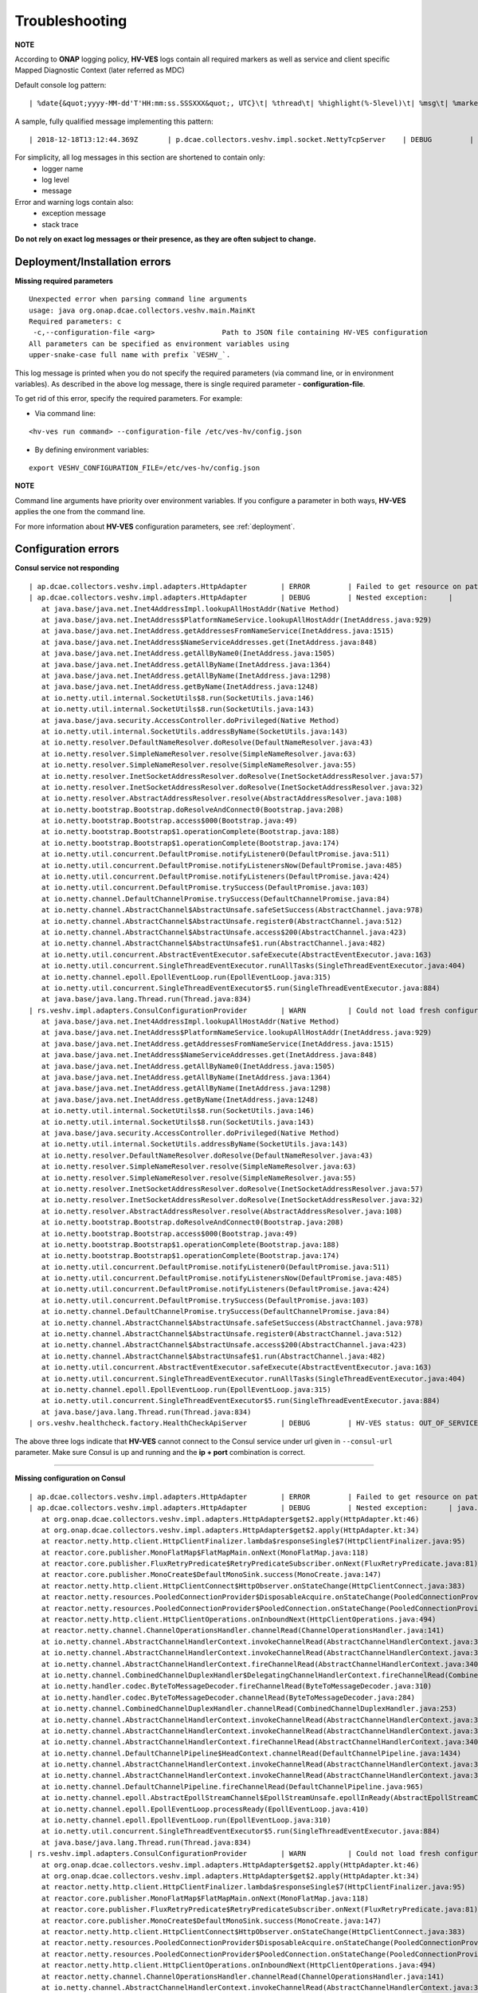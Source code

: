 .. This work is licensed under a Creative Commons Attribution 4.0 International License.
.. http://creativecommons.org/licenses/by/4.0

.. _troubleshooting:

Troubleshooting
===============

**NOTE**

According to **ONAP** logging policy, **HV-VES** logs contain all required markers as well as service and client specific Mapped Diagnostic Context (later referred as MDC)

Default console log pattern:

::

        | %date{&quot;yyyy-MM-dd'T'HH:mm:ss.SSSXXX&quot;, UTC}\t| %thread\t| %highlight(%-5level)\t| %msg\t| %marker\t| %rootException\t| %mdc\t| %thread

A sample, fully qualified message implementing this pattern:

::

        | 2018-12-18T13:12:44.369Z	 | p.dcae.collectors.veshv.impl.socket.NettyTcpServer	 | DEBUG	 | Client connection request received	 | ENTRY	 | 	 | RequestID=d7762b18-854c-4b8c-84aa-95762c6f8e62, InstanceID=9b9799ca-33a5-4f61-ba33-5c7bf7e72d07, InvocationID=b13d34ba-e1cd-4816-acda-706415308107, PartnerName=C=PL, ST=DL, L=Wroclaw, O=Nokia, OU=MANO, CN=dcaegen2-hvves-client, StatusCode=INPROGRESS, ClientIPAddress=192.168.0.9, ServerFQDN=a4ca8f96c7e5	 | reactor-tcp-nio-2


For simplicity, all log messages in this section are shortened to contain only:
    * logger name
    * log level
    * message

Error and warning logs contain also:
    * exception message
    * stack trace

**Do not rely on exact log messages or their presence, as they are often subject to change.**

Deployment/Installation errors
------------------------------

**Missing required parameters**

::

    Unexpected error when parsing command line arguments
    usage: java org.onap.dcae.collectors.veshv.main.MainKt
    Required parameters: c
     -c,--configuration-file <arg>                Path to JSON file containing HV-VES configuration
    All parameters can be specified as environment variables using
    upper-snake-case full name with prefix `VESHV_`.


This log message is printed when you do not specify the required parameters (via command line, or in environment variables).
As described in the above log message, there is single required parameter - **configuration-file**.

To get rid of this error, specify the required parameters. For example:

- Via command line:

::

    <hv-ves run command> --configuration-file /etc/ves-hv/config.json

- By defining environment variables:

::

    export VESHV_CONFIGURATION_FILE=/etc/ves-hv/config.json

**NOTE**

Command line arguments have priority over environment variables. If you configure a parameter in both ways, **HV-VES** applies the one from the command line.

For more information about **HV-VES** configuration parameters, see :ref:`deployment`.

Configuration errors
--------------------

**Consul service not responding**

::

     | ap.dcae.collectors.veshv.impl.adapters.HttpAdapter	 | ERROR	 | Failed to get resource on path: http://invalid-host:8500/v1/kv/veshv-config?raw=true (consul-server1: Temporary failure in name resolution)
     | ap.dcae.collectors.veshv.impl.adapters.HttpAdapter	 | DEBUG	 | Nested exception:	 | 	 | java.net.UnknownHostException: consul-server1: Temporary failure in name resolution
        at java.base/java.net.Inet4AddressImpl.lookupAllHostAddr(Native Method)
        at java.base/java.net.InetAddress$PlatformNameService.lookupAllHostAddr(InetAddress.java:929)
        at java.base/java.net.InetAddress.getAddressesFromNameService(InetAddress.java:1515)
        at java.base/java.net.InetAddress$NameServiceAddresses.get(InetAddress.java:848)
        at java.base/java.net.InetAddress.getAllByName0(InetAddress.java:1505)
        at java.base/java.net.InetAddress.getAllByName(InetAddress.java:1364)
        at java.base/java.net.InetAddress.getAllByName(InetAddress.java:1298)
        at java.base/java.net.InetAddress.getByName(InetAddress.java:1248)
        at io.netty.util.internal.SocketUtils$8.run(SocketUtils.java:146)
        at io.netty.util.internal.SocketUtils$8.run(SocketUtils.java:143)
        at java.base/java.security.AccessController.doPrivileged(Native Method)
        at io.netty.util.internal.SocketUtils.addressByName(SocketUtils.java:143)
        at io.netty.resolver.DefaultNameResolver.doResolve(DefaultNameResolver.java:43)
        at io.netty.resolver.SimpleNameResolver.resolve(SimpleNameResolver.java:63)
        at io.netty.resolver.SimpleNameResolver.resolve(SimpleNameResolver.java:55)
        at io.netty.resolver.InetSocketAddressResolver.doResolve(InetSocketAddressResolver.java:57)
        at io.netty.resolver.InetSocketAddressResolver.doResolve(InetSocketAddressResolver.java:32)
        at io.netty.resolver.AbstractAddressResolver.resolve(AbstractAddressResolver.java:108)
        at io.netty.bootstrap.Bootstrap.doResolveAndConnect0(Bootstrap.java:208)
        at io.netty.bootstrap.Bootstrap.access$000(Bootstrap.java:49)
        at io.netty.bootstrap.Bootstrap$1.operationComplete(Bootstrap.java:188)
        at io.netty.bootstrap.Bootstrap$1.operationComplete(Bootstrap.java:174)
        at io.netty.util.concurrent.DefaultPromise.notifyListener0(DefaultPromise.java:511)
        at io.netty.util.concurrent.DefaultPromise.notifyListenersNow(DefaultPromise.java:485)
        at io.netty.util.concurrent.DefaultPromise.notifyListeners(DefaultPromise.java:424)
        at io.netty.util.concurrent.DefaultPromise.trySuccess(DefaultPromise.java:103)
        at io.netty.channel.DefaultChannelPromise.trySuccess(DefaultChannelPromise.java:84)
        at io.netty.channel.AbstractChannel$AbstractUnsafe.safeSetSuccess(AbstractChannel.java:978)
        at io.netty.channel.AbstractChannel$AbstractUnsafe.register0(AbstractChannel.java:512)
        at io.netty.channel.AbstractChannel$AbstractUnsafe.access$200(AbstractChannel.java:423)
        at io.netty.channel.AbstractChannel$AbstractUnsafe$1.run(AbstractChannel.java:482)
        at io.netty.util.concurrent.AbstractEventExecutor.safeExecute(AbstractEventExecutor.java:163)
        at io.netty.util.concurrent.SingleThreadEventExecutor.runAllTasks(SingleThreadEventExecutor.java:404)
        at io.netty.channel.epoll.EpollEventLoop.run(EpollEventLoop.java:315)
        at io.netty.util.concurrent.SingleThreadEventExecutor$5.run(SingleThreadEventExecutor.java:884)
        at java.base/java.lang.Thread.run(Thread.java:834)
     | rs.veshv.impl.adapters.ConsulConfigurationProvider	 | WARN 	 | Could not load fresh configuration	 | java.net.UnknownHostException: consul-server1: Temporary failure in name resolution
        at java.base/java.net.Inet4AddressImpl.lookupAllHostAddr(Native Method)
        at java.base/java.net.InetAddress$PlatformNameService.lookupAllHostAddr(InetAddress.java:929)
        at java.base/java.net.InetAddress.getAddressesFromNameService(InetAddress.java:1515)
        at java.base/java.net.InetAddress$NameServiceAddresses.get(InetAddress.java:848)
        at java.base/java.net.InetAddress.getAllByName0(InetAddress.java:1505)
        at java.base/java.net.InetAddress.getAllByName(InetAddress.java:1364)
        at java.base/java.net.InetAddress.getAllByName(InetAddress.java:1298)
        at java.base/java.net.InetAddress.getByName(InetAddress.java:1248)
        at io.netty.util.internal.SocketUtils$8.run(SocketUtils.java:146)
        at io.netty.util.internal.SocketUtils$8.run(SocketUtils.java:143)
        at java.base/java.security.AccessController.doPrivileged(Native Method)
        at io.netty.util.internal.SocketUtils.addressByName(SocketUtils.java:143)
        at io.netty.resolver.DefaultNameResolver.doResolve(DefaultNameResolver.java:43)
        at io.netty.resolver.SimpleNameResolver.resolve(SimpleNameResolver.java:63)
        at io.netty.resolver.SimpleNameResolver.resolve(SimpleNameResolver.java:55)
        at io.netty.resolver.InetSocketAddressResolver.doResolve(InetSocketAddressResolver.java:57)
        at io.netty.resolver.InetSocketAddressResolver.doResolve(InetSocketAddressResolver.java:32)
        at io.netty.resolver.AbstractAddressResolver.resolve(AbstractAddressResolver.java:108)
        at io.netty.bootstrap.Bootstrap.doResolveAndConnect0(Bootstrap.java:208)
        at io.netty.bootstrap.Bootstrap.access$000(Bootstrap.java:49)
        at io.netty.bootstrap.Bootstrap$1.operationComplete(Bootstrap.java:188)
        at io.netty.bootstrap.Bootstrap$1.operationComplete(Bootstrap.java:174)
        at io.netty.util.concurrent.DefaultPromise.notifyListener0(DefaultPromise.java:511)
        at io.netty.util.concurrent.DefaultPromise.notifyListenersNow(DefaultPromise.java:485)
        at io.netty.util.concurrent.DefaultPromise.notifyListeners(DefaultPromise.java:424)
        at io.netty.util.concurrent.DefaultPromise.trySuccess(DefaultPromise.java:103)
        at io.netty.channel.DefaultChannelPromise.trySuccess(DefaultChannelPromise.java:84)
        at io.netty.channel.AbstractChannel$AbstractUnsafe.safeSetSuccess(AbstractChannel.java:978)
        at io.netty.channel.AbstractChannel$AbstractUnsafe.register0(AbstractChannel.java:512)
        at io.netty.channel.AbstractChannel$AbstractUnsafe.access$200(AbstractChannel.java:423)
        at io.netty.channel.AbstractChannel$AbstractUnsafe$1.run(AbstractChannel.java:482)
        at io.netty.util.concurrent.AbstractEventExecutor.safeExecute(AbstractEventExecutor.java:163)
        at io.netty.util.concurrent.SingleThreadEventExecutor.runAllTasks(SingleThreadEventExecutor.java:404)
        at io.netty.channel.epoll.EpollEventLoop.run(EpollEventLoop.java:315)
        at io.netty.util.concurrent.SingleThreadEventExecutor$5.run(SingleThreadEventExecutor.java:884)
        at java.base/java.lang.Thread.run(Thread.java:834)
     | ors.veshv.healthcheck.factory.HealthCheckApiServer	 | DEBUG	 | HV-VES status: OUT_OF_SERVICE, Consul configuration not available. Retrying.



The above three logs indicate that **HV-VES** cannot connect to the Consul service under url given in ``--consul-url`` parameter.
Make sure Consul is up and running and the **ip + port** combination is correct.

====

**Missing configuration on Consul**

::

     | ap.dcae.collectors.veshv.impl.adapters.HttpAdapter	 | ERROR	 | Failed to get resource on path: http://consul-server:8500/v1/kv/invalid-resource?raw=true (http://consul-server:8500/v1/kv/invalid-resource?raw=true 404 Not Found)
     | ap.dcae.collectors.veshv.impl.adapters.HttpAdapter	 | DEBUG	 | Nested exception:	 | java.lang.IllegalStateException: http://consul-server:8500/v1/kv/invalid-resource?raw=true 404 Not Found
        at org.onap.dcae.collectors.veshv.impl.adapters.HttpAdapter$get$2.apply(HttpAdapter.kt:46)
        at org.onap.dcae.collectors.veshv.impl.adapters.HttpAdapter$get$2.apply(HttpAdapter.kt:34)
        at reactor.netty.http.client.HttpClientFinalizer.lambda$responseSingle$7(HttpClientFinalizer.java:95)
        at reactor.core.publisher.MonoFlatMap$FlatMapMain.onNext(MonoFlatMap.java:118)
        at reactor.core.publisher.FluxRetryPredicate$RetryPredicateSubscriber.onNext(FluxRetryPredicate.java:81)
        at reactor.core.publisher.MonoCreate$DefaultMonoSink.success(MonoCreate.java:147)
        at reactor.netty.http.client.HttpClientConnect$HttpObserver.onStateChange(HttpClientConnect.java:383)
        at reactor.netty.resources.PooledConnectionProvider$DisposableAcquire.onStateChange(PooledConnectionProvider.java:501)
        at reactor.netty.resources.PooledConnectionProvider$PooledConnection.onStateChange(PooledConnectionProvider.java:443)
        at reactor.netty.http.client.HttpClientOperations.onInboundNext(HttpClientOperations.java:494)
        at reactor.netty.channel.ChannelOperationsHandler.channelRead(ChannelOperationsHandler.java:141)
        at io.netty.channel.AbstractChannelHandlerContext.invokeChannelRead(AbstractChannelHandlerContext.java:362)
        at io.netty.channel.AbstractChannelHandlerContext.invokeChannelRead(AbstractChannelHandlerContext.java:348)
        at io.netty.channel.AbstractChannelHandlerContext.fireChannelRead(AbstractChannelHandlerContext.java:340)
        at io.netty.channel.CombinedChannelDuplexHandler$DelegatingChannelHandlerContext.fireChannelRead(CombinedChannelDuplexHandler.java:438)
        at io.netty.handler.codec.ByteToMessageDecoder.fireChannelRead(ByteToMessageDecoder.java:310)
        at io.netty.handler.codec.ByteToMessageDecoder.channelRead(ByteToMessageDecoder.java:284)
        at io.netty.channel.CombinedChannelDuplexHandler.channelRead(CombinedChannelDuplexHandler.java:253)
        at io.netty.channel.AbstractChannelHandlerContext.invokeChannelRead(AbstractChannelHandlerContext.java:362)
        at io.netty.channel.AbstractChannelHandlerContext.invokeChannelRead(AbstractChannelHandlerContext.java:348)
        at io.netty.channel.AbstractChannelHandlerContext.fireChannelRead(AbstractChannelHandlerContext.java:340)
        at io.netty.channel.DefaultChannelPipeline$HeadContext.channelRead(DefaultChannelPipeline.java:1434)
        at io.netty.channel.AbstractChannelHandlerContext.invokeChannelRead(AbstractChannelHandlerContext.java:362)
        at io.netty.channel.AbstractChannelHandlerContext.invokeChannelRead(AbstractChannelHandlerContext.java:348)
        at io.netty.channel.DefaultChannelPipeline.fireChannelRead(DefaultChannelPipeline.java:965)
        at io.netty.channel.epoll.AbstractEpollStreamChannel$EpollStreamUnsafe.epollInReady(AbstractEpollStreamChannel.java:808)
        at io.netty.channel.epoll.EpollEventLoop.processReady(EpollEventLoop.java:410)
        at io.netty.channel.epoll.EpollEventLoop.run(EpollEventLoop.java:310)
        at io.netty.util.concurrent.SingleThreadEventExecutor$5.run(SingleThreadEventExecutor.java:884)
        at java.base/java.lang.Thread.run(Thread.java:834)
     | rs.veshv.impl.adapters.ConsulConfigurationProvider	 | WARN 	 | Could not load fresh configuration	 | java.lang.IllegalStateException: http://consul-server:8500/v1/kv/invalid-resource?raw=true 404 Not Found
        at org.onap.dcae.collectors.veshv.impl.adapters.HttpAdapter$get$2.apply(HttpAdapter.kt:46)
        at org.onap.dcae.collectors.veshv.impl.adapters.HttpAdapter$get$2.apply(HttpAdapter.kt:34)
        at reactor.netty.http.client.HttpClientFinalizer.lambda$responseSingle$7(HttpClientFinalizer.java:95)
        at reactor.core.publisher.MonoFlatMap$FlatMapMain.onNext(MonoFlatMap.java:118)
        at reactor.core.publisher.FluxRetryPredicate$RetryPredicateSubscriber.onNext(FluxRetryPredicate.java:81)
        at reactor.core.publisher.MonoCreate$DefaultMonoSink.success(MonoCreate.java:147)
        at reactor.netty.http.client.HttpClientConnect$HttpObserver.onStateChange(HttpClientConnect.java:383)
        at reactor.netty.resources.PooledConnectionProvider$DisposableAcquire.onStateChange(PooledConnectionProvider.java:501)
        at reactor.netty.resources.PooledConnectionProvider$PooledConnection.onStateChange(PooledConnectionProvider.java:443)
        at reactor.netty.http.client.HttpClientOperations.onInboundNext(HttpClientOperations.java:494)
        at reactor.netty.channel.ChannelOperationsHandler.channelRead(ChannelOperationsHandler.java:141)
        at io.netty.channel.AbstractChannelHandlerContext.invokeChannelRead(AbstractChannelHandlerContext.java:362)
        at io.netty.channel.AbstractChannelHandlerContext.invokeChannelRead(AbstractChannelHandlerContext.java:348)
        at io.netty.channel.AbstractChannelHandlerContext.fireChannelRead(AbstractChannelHandlerContext.java:340)
        at io.netty.channel.CombinedChannelDuplexHandler$DelegatingChannelHandlerContext.fireChannelRead(CombinedChannelDuplexHandler.java:438)
        at io.netty.handler.codec.ByteToMessageDecoder.fireChannelRead(ByteToMessageDecoder.java:310)
        at io.netty.handler.codec.ByteToMessageDecoder.channelRead(ByteToMessageDecoder.java:284)
        at io.netty.channel.CombinedChannelDuplexHandler.channelRead(CombinedChannelDuplexHandler.java:253)
        at io.netty.channel.AbstractChannelHandlerContext.invokeChannelRead(AbstractChannelHandlerContext.java:362)
        at io.netty.channel.AbstractChannelHandlerContext.invokeChannelRead(AbstractChannelHandlerContext.java:348)
        at io.netty.channel.AbstractChannelHandlerContext.fireChannelRead(AbstractChannelHandlerContext.java:340)
        at io.netty.channel.DefaultChannelPipeline$HeadContext.channelRead(DefaultChannelPipeline.java:1434)
        at io.netty.channel.AbstractChannelHandlerContext.invokeChannelRead(AbstractChannelHandlerContext.java:362)
        at io.netty.channel.AbstractChannelHandlerContext.invokeChannelRead(AbstractChannelHandlerContext.java:348)
        at io.netty.channel.DefaultChannelPipeline.fireChannelRead(DefaultChannelPipeline.java:965)
        at io.netty.channel.epoll.AbstractEpollStreamChannel$EpollStreamUnsafe.epollInReady(AbstractEpollStreamChannel.java:808)
        at io.netty.channel.epoll.EpollEventLoop.processReady(EpollEventLoop.java:410)
        at io.netty.channel.epoll.EpollEventLoop.run(EpollEventLoop.java:310)
        at io.netty.util.concurrent.SingleThreadEventExecutor$5.run(SingleThreadEventExecutor.java:884)
        at java.base/java.lang.Thread.run(Thread.java:834)
     | ors.veshv.healthcheck.factory.HealthCheckApiServer	 | DEBUG	 | HV-VES status: OUT_OF_SERVICE, Consul configuration not available. Retrying.


**HV-VES** logs this information when connected to Consul, but cannot find any JSON configuration under given key which in this case is **invalid-resource**.
For more information, see :ref:`run_time_configuration`

====

**Invalid configuration format**

::

     | rs.veshv.impl.adapters.ConsulConfigurationProvider	 | INFO 	 | Obtained new configuration from consul:
        { "invalidKey": "value" }
     | 2018-12-20T15:38:14.543Z	 | rs.veshv.impl.adapters.ConsulConfigurationProvider	 | WARN 	 | Could not load fresh configuration	| org.onap.dcae.collectors.veshv.impl.adapters.ParsingException: Failed to parse consul configuration
        at org.onap.dcae.collectors.veshv.impl.adapters.ConsulConfigurationProvider.createCollectorConfiguration(ConsulConfigurationProvider.kt:125)
        at org.onap.dcae.collectors.veshv.impl.adapters.ConsulConfigurationProvider.access$createCollectorConfiguration(ConsulConfigurationProvider.kt:48)
        at org.onap.dcae.collectors.veshv.impl.adapters.ConsulConfigurationProvider$invoke$4.invoke(ConsulConfigurationProvider.kt:80)
        at org.onap.dcae.collectors.veshv.impl.adapters.ConsulConfigurationProvider$invoke$4.invoke(ConsulConfigurationProvider.kt:48)
        at org.onap.dcae.collectors.veshv.impl.adapters.ConsulConfigurationProvider$sam$java_util_function_Function$0.apply(ConsulConfigurationProvider.kt)
        at reactor.core.publisher.FluxMap$MapSubscriber.onNext(FluxMap.java:100)
        at reactor.core.publisher.FluxMap$MapSubscriber.onNext(FluxMap.java:114)
        at reactor.core.publisher.FluxFlatMap$FlatMapMain.tryEmitScalar(FluxFlatMap.java:449)
        at reactor.core.publisher.FluxFlatMap$FlatMapMain.onNext(FluxFlatMap.java:384)
        at reactor.core.publisher.FluxConcatMap$ConcatMapImmediate.innerNext(FluxConcatMap.java:275)
        at reactor.core.publisher.FluxConcatMap$ConcatMapInner.onNext(FluxConcatMap.java:849)
        at reactor.core.publisher.FluxMapFuseable$MapFuseableSubscriber.onNext(FluxMapFuseable.java:121)
        at reactor.core.publisher.FluxPeekFuseable$PeekFuseableSubscriber.onNext(FluxPeekFuseable.java:204)
        at reactor.core.publisher.Operators$MonoSubscriber.complete(Operators.java:1476)
        at reactor.core.publisher.MonoFlatMap$FlatMapInner.onNext(MonoFlatMap.java:241)
        at reactor.core.publisher.FluxDoFinally$DoFinallySubscriber.onNext(FluxDoFinally.java:123)
        at reactor.core.publisher.FluxHandle$HandleSubscriber.onNext(FluxHandle.java:113)
        at reactor.core.publisher.FluxMapFuseable$MapFuseableConditionalSubscriber.onNext(FluxMapFuseable.java:287)
        at reactor.core.publisher.FluxUsing$UsingFuseableSubscriber.onNext(FluxUsing.java:350)
        at reactor.core.publisher.FluxFilterFuseable$FilterFuseableSubscriber.onNext(FluxFilterFuseable.java:113)
        at reactor.core.publisher.FluxPeekFuseable$PeekFuseableConditionalSubscriber.onNext(FluxPeekFuseable.java:486)
        at reactor.core.publisher.Operators$MonoSubscriber.complete(Operators.java:1476)
        at reactor.core.publisher.MonoReduceSeed$ReduceSeedSubscriber.onComplete(MonoReduceSeed.java:156)
        at reactor.core.publisher.FluxMap$MapSubscriber.onComplete(FluxMap.java:136)
        at reactor.netty.channel.FluxReceive.terminateReceiver(FluxReceive.java:378)
        at reactor.netty.channel.FluxReceive.drainReceiver(FluxReceive.java:202)
        at reactor.netty.channel.FluxReceive.onInboundComplete(FluxReceive.java:343)
        at reactor.netty.channel.ChannelOperations.onInboundComplete(ChannelOperations.java:325)
        at reactor.netty.channel.ChannelOperations.terminate(ChannelOperations.java:372)
        at reactor.netty.http.client.HttpClientOperations.onInboundNext(HttpClientOperations.java:522)
        at reactor.netty.channel.ChannelOperationsHandler.channelRead(ChannelOperationsHandler.java:141)
        at io.netty.channel.AbstractChannelHandlerContext.invokeChannelRead(AbstractChannelHandlerContext.java:362)
        at io.netty.channel.AbstractChannelHandlerContext.invokeChannelRead(AbstractChannelHandlerContext.java:348)
        at io.netty.channel.AbstractChannelHandlerContext.fireChannelRead(AbstractChannelHandlerContext.java:340)
        at io.netty.channel.CombinedChannelDuplexHandler$DelegatingChannelHandlerContext.fireChannelRead(CombinedChannelDuplexHandler.java:438)
        at io.netty.handler.codec.ByteToMessageDecoder.fireChannelRead(ByteToMessageDecoder.java:310)
        at io.netty.handler.codec.ByteToMessageDecoder.channelRead(ByteToMessageDecoder.java:284)
        at io.netty.channel.CombinedChannelDuplexHandler.channelRead(CombinedChannelDuplexHandler.java:253)
        at io.netty.channel.AbstractChannelHandlerContext.invokeChannelRead(AbstractChannelHandlerContext.java:362)
        at io.netty.channel.AbstractChannelHandlerContext.invokeChannelRead(AbstractChannelHandlerContext.java:348)
        at io.netty.channel.AbstractChannelHandlerContext.fireChannelRead(AbstractChannelHandlerContext.java:340)
        at io.netty.channel.DefaultChannelPipeline$HeadContext.channelRead(DefaultChannelPipeline.java:1434)
        at io.netty.channel.AbstractChannelHandlerContext.invokeChannelRead(AbstractChannelHandlerContext.java:362)
        at io.netty.channel.AbstractChannelHandlerContext.invokeChannelRead(AbstractChannelHandlerContext.java:348)
        at io.netty.channel.DefaultChannelPipeline.fireChannelRead(DefaultChannelPipeline.java:965)
        at io.netty.channel.epoll.AbstractEpollStreamChannel$EpollStreamUnsafe.epollInReady(AbstractEpollStreamChannel.java:808)
        at io.netty.channel.epoll.EpollEventLoop.processReady(EpollEventLoop.java:410)
        at io.netty.channel.epoll.EpollEventLoop.run(EpollEventLoop.java:310)
        at io.netty.util.concurrent.SingleThreadEventExecutor$5.run(SingleThreadEventExecutor.java:884)
        at java.base/java.lang.Thread.run(Thread.java:834)
     | ors.veshv.healthcheck.factory.HealthCheckApiServer	 | DEBUG	 | HV-VES status: OUT_OF_SERVICE, Consul configuration not available. Retrying.


This log is printed when you upload a configuration in an invalid format (for example, with missing fields). In the first log you can see that configuration on Consul is:

.. code-block:: json

    {
        "invalidKey": "value"
    }

The above is not a valid **HV-VES** configuration, therefore **HV-VES** does not apply it and becomes **unhealthy**.
For more information on **Consul configuration**, see :ref:`run_time_configuration`.


Message handling errors
-----------------------

**Handling messages when invalid Kafka url is specified**

::

     | p.dcae.collectors.veshv.impl.socket.NettyTcpServer	 | DEBUG	 | Client connection request received
     | p.dcae.collectors.veshv.impl.socket.NettyTcpServer	 | INFO 	 | Handling new connection
     |               org.apache.kafka.clients.ClientUtils	 | WARN 	 | Removing server invalid-kafka-host:9092 from bootstrap.servers as DNS resolution failed for invalid-kafka-host
     | org.onap.dcae.collectors.veshv.impl.VesHvCollector	 | WARN 	 | Error while handling message stream: org.apache.kafka.common.KafkaException (Failed to construct kafka producer)
     | org.onap.dcae.collectors.veshv.impl.VesHvCollector	 | DEBUG	 | Detailed stack trace	| org.apache.kafka.common.config.ConfigException: No resolvable bootstrap urls given in bootstrap.servers
        at org.apache.kafka.clients.ClientUtils.parseAndValidateAddresses(ClientUtils.java:66)
        at org.apache.kafka.clients.producer.KafkaProducer.<init>(KafkaProducer.java:406)
        ... 49 common frames omitted
        Wrapped by: org.apache.kafka.common.KafkaException: Failed to construct kafka producer
        at org.apache.kafka.clients.producer.KafkaProducer.<init>(KafkaProducer.java:457)
        at org.apache.kafka.clients.producer.KafkaProducer.<init>(KafkaProducer.java:289)
        at reactor.kafka.sender.internals.ProducerFactory.createProducer(ProducerFactory.java:33)
        at reactor.kafka.sender.internals.DefaultKafkaSender.lambda$new$0(DefaultKafkaSender.java:96)
        at reactor.core.publisher.MonoCallable.subscribe(MonoCallable.java:56)
        at reactor.core.publisher.MonoPeekFuseable.subscribe(MonoPeekFuseable.java:74)
        at reactor.core.publisher.Mono.subscribe(Mono.java:3590)
        at reactor.core.publisher.MonoProcessor.add(MonoProcessor.java:531)
        at reactor.core.publisher.MonoProcessor.subscribe(MonoProcessor.java:444)
        at reactor.core.publisher.MonoFlatMapMany.subscribe(MonoFlatMapMany.java:49)
        at reactor.core.publisher.FluxPeek.subscribe(FluxPeek.java:83)
        at reactor.core.publisher.FluxMap.subscribe(FluxMap.java:62)
        at reactor.core.publisher.FluxPeek.subscribe(FluxPeek.java:83)
        at reactor.core.publisher.FluxDefer.subscribe(FluxDefer.java:54)
        at reactor.core.publisher.FluxPeek.subscribe(FluxPeek.java:83)
        at reactor.core.publisher.FluxOnErrorResume.subscribe(FluxOnErrorResume.java:47)
        at reactor.core.publisher.FluxDoFinally.subscribe(FluxDoFinally.java:73)
        at reactor.core.publisher.MonoIgnoreElements.subscribe(MonoIgnoreElements.java:37)
        at reactor.netty.tcp.TcpServerHandle.onStateChange(TcpServerHandle.java:64)
        at reactor.netty.tcp.TcpServerBind$ChildObserver.onStateChange(TcpServerBind.java:226)
        at reactor.netty.channel.ChannelOperationsHandler.channelActive(ChannelOperationsHandler.java:112)
        at io.netty.channel.AbstractChannelHandlerContext.invokeChannelActive(AbstractChannelHandlerContext.java:213)
        at io.netty.channel.AbstractChannelHandlerContext.invokeChannelActive(AbstractChannelHandlerContext.java:199)
        at io.netty.channel.AbstractChannelHandlerContext.fireChannelActive(AbstractChannelHandlerContext.java:192)
        at reactor.netty.tcp.SslProvider$SslReadHandler.userEventTriggered(SslProvider.java:720)
        at io.netty.channel.AbstractChannelHandlerContext.invokeUserEventTriggered(AbstractChannelHandlerContext.java:329)
        at io.netty.channel.AbstractChannelHandlerContext.invokeUserEventTriggered(AbstractChannelHandlerContext.java:315)
        at io.netty.channel.AbstractChannelHandlerContext.fireUserEventTriggered(AbstractChannelHandlerContext.java:307)
        at io.netty.handler.ssl.SslHandler.setHandshakeSuccess(SslHandler.java:1530)
        at io.netty.handler.ssl.SslHandler.wrapNonAppData(SslHandler.java:937)
        at io.netty.handler.ssl.SslHandler.unwrap(SslHandler.java:1360)
        at io.netty.handler.ssl.SslHandler.decodeJdkCompatible(SslHandler.java:1199)
        at io.netty.handler.ssl.SslHandler.decode(SslHandler.java:1243)
        at io.netty.handler.codec.ByteToMessageDecoder.decodeRemovalReentryProtection(ByteToMessageDecoder.java:489)
        at io.netty.handler.codec.ByteToMessageDecoder.callDecode(ByteToMessageDecoder.java:428)
        at io.netty.handler.codec.ByteToMessageDecoder.channelRead(ByteToMessageDecoder.java:265)
        at io.netty.channel.AbstractChannelHandlerContext.invokeChannelRead(AbstractChannelHandlerContext.java:362)
        at io.netty.channel.AbstractChannelHandlerContext.invokeChannelRead(AbstractChannelHandlerContext.java:348)
        at io.netty.channel.AbstractChannelHandlerContext.fireChannelRead(AbstractChannelHandlerContext.java:340)
        at io.netty.channel.DefaultChannelPipeline$HeadContext.channelRead(DefaultChannelPipeline.java:1434)
        at io.netty.channel.AbstractChannelHandlerContext.invokeChannelRead(AbstractChannelHandlerContext.java:362)
        at io.netty.channel.AbstractChannelHandlerContext.invokeChannelRead(AbstractChannelHandlerContext.java:348)
        at io.netty.channel.DefaultChannelPipeline.fireChannelRead(DefaultChannelPipeline.java:965)
        at io.netty.channel.nio.AbstractNioByteChannel$NioByteUnsafe.read(AbstractNioByteChannel.java:163)
        at io.netty.channel.nio.NioEventLoop.processSelectedKey(NioEventLoop.java:628)
        at io.netty.channel.nio.NioEventLoop.processSelectedKeysPlain(NioEventLoop.java:528)
        at io.netty.channel.nio.NioEventLoop.processSelectedKeys(NioEventLoop.java:482)
        at io.netty.channel.nio.NioEventLoop.run(NioEventLoop.java:442)
        at io.netty.util.concurrent.SingleThreadEventExecutor$5.run(SingleThreadEventExecutor.java:884)
        at java.base/java.lang.Thread.run(Thread.java:834)
     | org.onap.dcae.collectors.veshv.impl.VesHvCollector	 | DEBUG	 | Released buffer memory after handling message stream


**HV-VES** responds with the above when it handles a message and specified DmaaP MR Kafka bootstrap server is invalid.
Restart with different ``--kafka-bootstrap-servers`` command line option value is required.
For more information, see: :ref:`deployment`

====

**Kafka service became unavailable after producer has been created**

**HV-VES** lazily creates Kafka consumer after first successfully handled event.
If Kafka service becomes unreachable after consumer initialization, it is removed from bootstrap.servers list on next connection.

Following information is logged:

::

     | org.apache.kafka.clients.NetworkClient   | WARN 	 | [Producer clientId=producer-1] Connection to node 1001 could not be established. Broker may not be available.
     | org.apache.kafka.clients.NetworkClient   | WARN 	 | [Producer clientId=producer-1] Connection to node 1001 could not be established. Broker may not be available.
     | org.apache.kafka.clients.NetworkClient   | WARN 	 | [Producer clientId=producer-1] Connection to node 1001 could not be established. Broker may not be available.
     | org.apache.kafka.clients.NetworkClient   | WARN 	 | [Producer clientId=producer-1] Connection to node 1001 could not be established. Broker may not be available.
     | org.apache.kafka.clients.NetworkClient   | WARN 	 | [Producer clientId=producer-1] Error connecting to node message-router-kafka:9092 (id: 1001 rack: null)	 | 	 | java.nio.channels.UnresolvedAddressException: null
        at java.base/sun.nio.ch.Net.checkAddress(Net.java:130)
        at java.base/sun.nio.ch.SocketChannelImpl.connect(SocketChannelImpl.java:675)
        at org.apache.kafka.common.network.Selector.doConnect(Selector.java:233)
        ... 9 common frames omitted
        Wrapped by: java.io.IOException: Can't resolve address: message-router-kafka:9092
        at org.apache.kafka.common.network.Selector.doConnect(Selector.java:235)
        at org.apache.kafka.common.network.Selector.connect(Selector.java:214)
        at org.apache.kafka.clients.NetworkClient.initiateConnect(NetworkClient.java:864)
        at org.apache.kafka.clients.NetworkClient.access$700(NetworkClient.java:64)
        at org.apache.kafka.clients.NetworkClient$DefaultMetadataUpdater.maybeUpdate(NetworkClient.java:1035)
        at org.apache.kafka.clients.NetworkClient$DefaultMetadataUpdater.maybeUpdate(NetworkClient.java:920)
        at org.apache.kafka.clients.NetworkClient.poll(NetworkClient.java:508)
        at org.apache.kafka.clients.producer.internals.Sender.run(Sender.java:239)
        at org.apache.kafka.clients.producer.internals.Sender.run(Sender.java:163)
        at java.base/java.lang.Thread.run(Thread.java:834)
         | 	 | kafka-producer-network-thread | producer-1
    | p.dcae.collectors.veshv.impl.socket.NettyTcpServer	 | INFO 	 | Handling new connection
    |               org.apache.kafka.clients.ClientUtils	 | WARN 	 | Removing server message-router-kafka:9092 from bootstrap.servers as DNS resolution failed for message-router-kafka
    | org.onap.dcae.collectors.veshv.impl.VesHvCollector	 | WARN 	 | Error while handling message stream: org.apache.kafka.common.KafkaException (Failed to construct kafka producer)
    | org.onap.dcae.collectors.veshv.impl.VesHvCollector	 | DEBUG	 | Detailed stack trace
        at org.apache.kafka.clients.ClientUtils.parseAndValidateAddresses(ClientUtils.java:66)
        at org.apache.kafka.clients.producer.KafkaProducer.<init>(KafkaProducer.java:406)
        ... 48 common frames omitted
        Wrapped by: org.apache.kafka.common.KafkaException: Failed to construct kafka producer
        at org.apache.kafka.clients.producer.KafkaProducer.<init>(KafkaProducer.java:457)
        at org.apache.kafka.clients.producer.KafkaProducer.<init>(KafkaProducer.java:289)
        at reactor.kafka.sender.internals.ProducerFactory.createProducer(ProducerFactory.java:33)
        at reactor.kafka.sender.internals.DefaultKafkaSender.lambda$new$0(DefaultKafkaSender.java:96)
        at reactor.core.publisher.MonoCallable.subscribe(MonoCallable.java:56)
        at reactor.core.publisher.MonoPeekFuseable.subscribe(MonoPeekFuseable.java:74)
        at reactor.core.publisher.Mono.subscribe(Mono.java:3590)
        at reactor.core.publisher.MonoProcessor.add(MonoProcessor.java:531)
        at reactor.core.publisher.MonoProcessor.subscribe(MonoProcessor.java:444)
        at reactor.core.publisher.MonoFlatMapMany.subscribe(MonoFlatMapMany.java:49)
        at reactor.core.publisher.FluxPeek.subscribe(FluxPeek.java:83)
        at reactor.core.publisher.FluxMap.subscribe(FluxMap.java:62)
        at reactor.core.publisher.FluxPeek.subscribe(FluxPeek.java:83)
        at reactor.core.publisher.FluxDefer.subscribe(FluxDefer.java:54)
        at reactor.core.publisher.FluxPeek.subscribe(FluxPeek.java:83)
        at reactor.core.publisher.FluxOnErrorResume.subscribe(FluxOnErrorResume.java:47)
        at reactor.core.publisher.FluxDoFinally.subscribe(FluxDoFinally.java:73)
        at reactor.core.publisher.MonoIgnoreElements.subscribe(MonoIgnoreElements.java:37)
        at reactor.netty.tcp.TcpServerHandle.onStateChange(TcpServerHandle.java:64)
        at reactor.netty.tcp.TcpServerBind$ChildObserver.onStateChange(TcpServerBind.java:226)
        at reactor.netty.channel.ChannelOperationsHandler.channelActive(ChannelOperationsHandler.java:112)
        at io.netty.channel.AbstractChannelHandlerContext.invokeChannelActive(AbstractChannelHandlerContext.java:213)
        at io.netty.channel.AbstractChannelHandlerContext.invokeChannelActive(AbstractChannelHandlerContext.java:199)
        at io.netty.channel.AbstractChannelHandlerContext.fireChannelActive(AbstractChannelHandlerContext.java:192)
        at reactor.netty.tcp.SslProvider$SslReadHandler.userEventTriggered(SslProvider.java:720)
        at io.netty.channel.AbstractChannelHandlerContext.invokeUserEventTriggered(AbstractChannelHandlerContext.java:329)
        at io.netty.channel.AbstractChannelHandlerContext.invokeUserEventTriggered(AbstractChannelHandlerContext.java:315)
        at io.netty.channel.AbstractChannelHandlerContext.fireUserEventTriggered(AbstractChannelHandlerContext.java:307)
        at io.netty.handler.ssl.SslHandler.setHandshakeSuccess(SslHandler.java:1530)
        at io.netty.handler.ssl.SslHandler.unwrap(SslHandler.java:1368)
        at io.netty.handler.ssl.SslHandler.decodeJdkCompatible(SslHandler.java:1199)
        at io.netty.handler.ssl.SslHandler.decode(SslHandler.java:1243)
        at io.netty.handler.codec.ByteToMessageDecoder.decodeRemovalReentryProtection(ByteToMessageDecoder.java:489)
        at io.netty.handler.codec.ByteToMessageDecoder.callDecode(ByteToMessageDecoder.java:428)
        at io.netty.handler.codec.ByteToMessageDecoder.channelRead(ByteToMessageDecoder.java:265)
        at io.netty.channel.AbstractChannelHandlerContext.invokeChannelRead(AbstractChannelHandlerContext.java:362)
        at io.netty.channel.AbstractChannelHandlerContext.invokeChannelRead(AbstractChannelHandlerContext.java:348)
        at io.netty.channel.AbstractChannelHandlerContext.fireChannelRead(AbstractChannelHandlerContext.java:340)
        at io.netty.channel.DefaultChannelPipeline$HeadContext.channelRead(DefaultChannelPipeline.java:1434)
        at io.netty.channel.AbstractChannelHandlerContext.invokeChannelRead(AbstractChannelHandlerContext.java:362)
        at io.netty.channel.AbstractChannelHandlerContext.invokeChannelRead(AbstractChannelHandlerContext.java:348)
        at io.netty.channel.DefaultChannelPipeline.fireChannelRead(DefaultChannelPipeline.java:965)
        at io.netty.channel.nio.AbstractNioByteChannel$NioByteUnsafe.read(AbstractNioByteChannel.java:163)
        at io.netty.channel.nio.NioEventLoop.processSelectedKey(NioEventLoop.java:628)
        at io.netty.channel.nio.NioEventLoop.processSelectedKeysPlain(NioEventLoop.java:528)
        at io.netty.channel.nio.NioEventLoop.processSelectedKeys(NioEventLoop.java:482)
        at io.netty.channel.nio.NioEventLoop.run(NioEventLoop.java:442)
        at io.netty.util.concurrent.SingleThreadEventExecutor$5.run(SingleThreadEventExecutor.java:884)
        at java.base/java.lang.Thread.run(Thread.java:834)
     | org.onap.dcae.collectors.veshv.impl.VesHvCollector	 | DEBUG	 | Released buffer memory after handling message stream


To resolve this issue, you can either wait for that Kafka service to be available, or just like in previous paragraph, restart **HV-VES** with different value of ``--kafka-bootstrap-servers`` option.

====

**Message with too big payload size**

::

     | p.dcae.collectors.veshv.impl.socket.NettyTcpServer	 | DEBUG	 | Client connection request received
     | p.dcae.collectors.veshv.impl.socket.NettyTcpServer	 | INFO 	 | Handling new connection
     | p.dcae.collectors.veshv.impl.wire.WireChunkDecoder	 | TRACE	 | Got message with total size of 16384 B
     | p.dcae.collectors.veshv.impl.wire.WireChunkDecoder	 | WARN 	 | Error while handling message stream: org.onap.dcae.collectors.veshv.impl.wire.WireFrameException (PayloadSizeExceeded: payload size exceeds the limit (1048576 bytes))
     | p.dcae.collectors.veshv.impl.wire.WireChunkDecoder	 | DEBUG	 | Detailed stack trace	| org.onap.dcae.collectors.veshv.impl.wire.WireFrameException: PayloadSizeExceeded: payload size exceeds the limit (1048576 bytes)
        at org.onap.dcae.collectors.veshv.impl.wire.WireChunkDecoder$onError$1$1.invoke(WireChunkDecoder.kt:72)
        at org.onap.dcae.collectors.veshv.impl.wire.WireChunkDecoder$onError$1$1.invoke(WireChunkDecoder.kt:41)
        at arrow.effects.IO$Companion$invoke$1.invoke(IO.kt:33)
        at arrow.effects.IO$Companion$invoke$1.invoke(IO.kt:27)
        at arrow.effects.IORunLoop.step(IORunLoop.kt:49)
        at arrow.effects.IO.unsafeRunTimed(IO.kt:115)
        at arrow.effects.IO.unsafeRunSync(IO.kt:112)
        at org.onap.dcae.collectors.veshv.impl.wire.WireChunkDecoder$generateFrames$1.accept(WireChunkDecoder.kt:66)
        at org.onap.dcae.collectors.veshv.impl.wire.WireChunkDecoder$generateFrames$1.accept(WireChunkDecoder.kt:41)
        at reactor.core.publisher.FluxGenerate.lambda$new$1(FluxGenerate.java:56)
        at reactor.core.publisher.FluxGenerate$GenerateSubscription.slowPath(FluxGenerate.java:262)
        at reactor.core.publisher.FluxGenerate$GenerateSubscription.request(FluxGenerate.java:204)
        at reactor.core.publisher.Operators$MultiSubscriptionSubscriber.set(Operators.java:1849)
        at reactor.core.publisher.FluxOnErrorResume$ResumeSubscriber.onSubscribe(FluxOnErrorResume.java:68)
        at reactor.core.publisher.FluxGenerate.subscribe(FluxGenerate.java:83)
        at reactor.core.publisher.FluxOnErrorResume.subscribe(FluxOnErrorResume.java:47)
        at reactor.core.publisher.FluxDoFinally.subscribe(FluxDoFinally.java:73)
        at reactor.core.publisher.FluxDefer.subscribe(FluxDefer.java:54)
        at reactor.core.publisher.Flux.subscribe(Flux.java:7734)
        at reactor.core.publisher.FluxConcatMap$ConcatMapImmediate.drain(FluxConcatMap.java:442)
        at reactor.core.publisher.FluxConcatMap$ConcatMapImmediate.onNext(FluxConcatMap.java:244)
        at reactor.core.publisher.FluxPeek$PeekSubscriber.onNext(FluxPeek.java:192)
        at reactor.core.publisher.FluxPeek$PeekSubscriber.onNext(FluxPeek.java:192)
        at reactor.core.publisher.FluxMap$MapSubscriber.onNext(FluxMap.java:114)
        at reactor.netty.channel.FluxReceive.drainReceiver(FluxReceive.java:211)
        at reactor.netty.channel.FluxReceive.onInboundNext(FluxReceive.java:327)
        at reactor.netty.channel.ChannelOperations.onInboundNext(ChannelOperations.java:310)
        at reactor.netty.channel.ChannelOperationsHandler.channelRead(ChannelOperationsHandler.java:141)
        at io.netty.channel.AbstractChannelHandlerContext.invokeChannelRead(AbstractChannelHandlerContext.java:362)
        at io.netty.channel.AbstractChannelHandlerContext.invokeChannelRead(AbstractChannelHandlerContext.java:348)
        at io.netty.channel.AbstractChannelHandlerContext.fireChannelRead(AbstractChannelHandlerContext.java:340)
        at io.netty.handler.timeout.IdleStateHandler.channelRead(IdleStateHandler.java:286)
        at io.netty.channel.AbstractChannelHandlerContext.invokeChannelRead(AbstractChannelHandlerContext.java:362)
        at io.netty.channel.AbstractChannelHandlerContext.invokeChannelRead(AbstractChannelHandlerContext.java:348)
        at io.netty.channel.AbstractChannelHandlerContext.fireChannelRead(AbstractChannelHandlerContext.java:340)
        at io.netty.handler.ssl.SslHandler.unwrap(SslHandler.java:1429)
        at io.netty.handler.ssl.SslHandler.decodeJdkCompatible(SslHandler.java:1199)
        at io.netty.handler.ssl.SslHandler.decode(SslHandler.java:1243)
        at io.netty.handler.codec.ByteToMessageDecoder.decodeRemovalReentryProtection(ByteToMessageDecoder.java:489)
        at io.netty.handler.codec.ByteToMessageDecoder.callDecode(ByteToMessageDecoder.java:428)
        at io.netty.handler.codec.ByteToMessageDecoder.channelRead(ByteToMessageDecoder.java:265)
        at io.netty.channel.AbstractChannelHandlerContext.invokeChannelRead(AbstractChannelHandlerContext.java:362)
        at io.netty.channel.AbstractChannelHandlerContext.invokeChannelRead(AbstractChannelHandlerContext.java:348)
        at io.netty.channel.AbstractChannelHandlerContext.fireChannelRead(AbstractChannelHandlerContext.java:340)
        at io.netty.channel.DefaultChannelPipeline$HeadContext.channelRead(DefaultChannelPipeline.java:1434)
        at io.netty.channel.AbstractChannelHandlerContext.invokeChannelRead(AbstractChannelHandlerContext.java:362)
        at io.netty.channel.AbstractChannelHandlerContext.invokeChannelRead(AbstractChannelHandlerContext.java:348)
        at io.netty.channel.DefaultChannelPipeline.fireChannelRead(DefaultChannelPipeline.java:965)
        at io.netty.channel.nio.AbstractNioByteChannel$NioByteUnsafe.read(AbstractNioByteChannel.java:163)
        at io.netty.channel.nio.NioEventLoop.processSelectedKey(NioEventLoop.java:628)
        at io.netty.channel.nio.NioEventLoop.processSelectedKeysPlain(NioEventLoop.java:528)
        at io.netty.channel.nio.NioEventLoop.processSelectedKeys(NioEventLoop.java:482)
        at io.netty.channel.nio.NioEventLoop.run(NioEventLoop.java:442)
        at io.netty.util.concurrent.SingleThreadEventExecutor$5.run(SingleThreadEventExecutor.java:884)
        at java.base/java.lang.Thread.run(Thread.java:834)
     | org.onap.dcae.collectors.veshv.impl.VesHvCollector	 | WARN 	 | Error while handling message stream: org.onap.dcae.collectors.veshv.impl.wire.WireFrameException (PayloadSizeExceeded: payload size exceeds the limit (1048576 bytes))
     | org.onap.dcae.collectors.veshv.impl.VesHvCollector	 | DEBUG	 | Detailed stack trace	| org.onap.dcae.collectors.veshv.impl.wire.WireFrameException: PayloadSizeExceeded: payload size exceeds the limit (1048576 bytes)
        at org.onap.dcae.collectors.veshv.impl.wire.WireChunkDecoder$onError$1$1.invoke(WireChunkDecoder.kt:72)
        at org.onap.dcae.collectors.veshv.impl.wire.WireChunkDecoder$onError$1$1.invoke(WireChunkDecoder.kt:41)
        at arrow.effects.IO$Companion$invoke$1.invoke(IO.kt:33)
        at arrow.effects.IO$Companion$invoke$1.invoke(IO.kt:27)
        at arrow.effects.IORunLoop.step(IORunLoop.kt:49)
        at arrow.effects.IO.unsafeRunTimed(IO.kt:115)
        at arrow.effects.IO.unsafeRunSync(IO.kt:112)
        at org.onap.dcae.collectors.veshv.impl.wire.WireChunkDecoder$generateFrames$1.accept(WireChunkDecoder.kt:66)
        at org.onap.dcae.collectors.veshv.impl.wire.WireChunkDecoder$generateFrames$1.accept(WireChunkDecoder.kt:41)
        at reactor.core.publisher.FluxGenerate.lambda$new$1(FluxGenerate.java:56)
        at reactor.core.publisher.FluxGenerate$GenerateSubscription.slowPath(FluxGenerate.java:262)
        at reactor.core.publisher.FluxGenerate$GenerateSubscription.request(FluxGenerate.java:204)
        at reactor.core.publisher.Operators$MultiSubscriptionSubscriber.set(Operators.java:1849)
        at reactor.core.publisher.FluxOnErrorResume$ResumeSubscriber.onSubscribe(FluxOnErrorResume.java:68)
        at reactor.core.publisher.FluxGenerate.subscribe(FluxGenerate.java:83)
        at reactor.core.publisher.FluxOnErrorResume.subscribe(FluxOnErrorResume.java:47)
        at reactor.core.publisher.FluxDoFinally.subscribe(FluxDoFinally.java:73)
        at reactor.core.publisher.FluxDefer.subscribe(FluxDefer.java:54)
        at reactor.core.publisher.Flux.subscribe(Flux.java:7734)
        at reactor.core.publisher.FluxConcatMap$ConcatMapImmediate.drain(FluxConcatMap.java:442)
        at reactor.core.publisher.FluxConcatMap$ConcatMapImmediate.onNext(FluxConcatMap.java:244)
        at reactor.core.publisher.FluxPeek$PeekSubscriber.onNext(FluxPeek.java:192)
        at reactor.core.publisher.FluxPeek$PeekSubscriber.onNext(FluxPeek.java:192)
        at reactor.core.publisher.FluxMap$MapSubscriber.onNext(FluxMap.java:114)
        at reactor.netty.channel.FluxReceive.drainReceiver(FluxReceive.java:211)
        at reactor.netty.channel.FluxReceive.onInboundNext(FluxReceive.java:327)
        at reactor.netty.channel.ChannelOperations.onInboundNext(ChannelOperations.java:310)
        at reactor.netty.channel.ChannelOperationsHandler.channelRead(ChannelOperationsHandler.java:141)
        at io.netty.channel.AbstractChannelHandlerContext.invokeChannelRead(AbstractChannelHandlerContext.java:362)
        at io.netty.channel.AbstractChannelHandlerContext.invokeChannelRead(AbstractChannelHandlerContext.java:348)
        at io.netty.channel.AbstractChannelHandlerContext.fireChannelRead(AbstractChannelHandlerContext.java:340)
        at io.netty.handler.timeout.IdleStateHandler.channelRead(IdleStateHandler.java:286)
        at io.netty.channel.AbstractChannelHandlerContext.invokeChannelRead(AbstractChannelHandlerContext.java:362)
        at io.netty.channel.AbstractChannelHandlerContext.invokeChannelRead(AbstractChannelHandlerContext.java:348)
        at io.netty.channel.AbstractChannelHandlerContext.fireChannelRead(AbstractChannelHandlerContext.java:340)
        at io.netty.handler.ssl.SslHandler.unwrap(SslHandler.java:1429)
        at io.netty.handler.ssl.SslHandler.decodeJdkCompatible(SslHandler.java:1199)
        at io.netty.handler.ssl.SslHandler.decode(SslHandler.java:1243)
        at io.netty.handler.codec.ByteToMessageDecoder.decodeRemovalReentryProtection(ByteToMessageDecoder.java:489)
        at io.netty.handler.codec.ByteToMessageDecoder.callDecode(ByteToMessageDecoder.java:428)
        at io.netty.handler.codec.ByteToMessageDecoder.channelRead(ByteToMessageDecoder.java:265)
        at io.netty.channel.AbstractChannelHandlerContext.invokeChannelRead(AbstractChannelHandlerContext.java:362)
        at io.netty.channel.AbstractChannelHandlerContext.invokeChannelRead(AbstractChannelHandlerContext.java:348)
        at io.netty.channel.AbstractChannelHandlerContext.fireChannelRead(AbstractChannelHandlerContext.java:340)
        at io.netty.channel.DefaultChannelPipeline$HeadContext.channelRead(DefaultChannelPipeline.java:1434)
        at io.netty.channel.AbstractChannelHandlerContext.invokeChannelRead(AbstractChannelHandlerContext.java:362)
        at io.netty.channel.AbstractChannelHandlerContext.invokeChannelRead(AbstractChannelHandlerContext.java:348)
        at io.netty.channel.DefaultChannelPipeline.fireChannelRead(DefaultChannelPipeline.java:965)
        at io.netty.channel.nio.AbstractNioByteChannel$NioByteUnsafe.read(AbstractNioByteChannel.java:163)
        at io.netty.channel.nio.NioEventLoop.processSelectedKey(NioEventLoop.java:628)
        at io.netty.channel.nio.NioEventLoop.processSelectedKeysPlain(NioEventLoop.java:528)
        at io.netty.channel.nio.NioEventLoop.processSelectedKeys(NioEventLoop.java:482)
        at io.netty.channel.nio.NioEventLoop.run(NioEventLoop.java:442)
        at io.netty.util.concurrent.SingleThreadEventExecutor$5.run(SingleThreadEventExecutor.java:884)
        at java.base/java.lang.Thread.run(Thread.java:834)
     | org.onap.dcae.collectors.veshv.impl.VesHvCollector	 | DEBUG	 | Released buffer memory after handling message stream


The above log is printed when the message payload size is too big. **HV-VES** does not handle messages that exceed specified payload size. Default value is **1048576 bytes (1MiB)**, but it can be configured via cmd or by environment variables.

====

**Invalid GPB data**

Messages with invalid Google Protocol Buffers data encoded are omitted. **HV-VES** responds as follows:

::

    | p.dcae.collectors.veshv.impl.socket.NettyTcpServer	 | DEBUG	 | Client connection request received
    | p.dcae.collectors.veshv.impl.socket.NettyTcpServer	 | INFO 	 | Handling new connection
    | p.dcae.collectors.veshv.impl.wire.WireChunkDecoder	 | TRACE	 | Got message with total size of 28 B
    | p.dcae.collectors.veshv.impl.wire.WireChunkDecoder	 | TRACE	 | Wire payload size: 16 B
    | org.onap.dcae.collectors.veshv.impl.VesHvCollector	 | TRACE	 | Wire frame header is valid
    | org.onap.dcae.collectors.veshv.impl.VesHvCollector	 | WARN 	 | Failed to decode ves event header, reason: Protocol message tag had invalid wire type.
    | p.dcae.collectors.veshv.impl.wire.WireChunkDecoder	 | TRACE	 | End of data in current TCP buffer

====

**Invalid Wire Frame**

Messages with invalid Wire Frame, just like those containing invalid GPB data, will be dropped. The exact reason can be found in logs.

::

    | p.dcae.collectors.veshv.impl.socket.NettyTcpServer	 | DEBUG	 | Client connection request received
    | p.dcae.collectors.veshv.impl.socket.NettyTcpServer	 | INFO 	 | Handling new connection
    | p.dcae.collectors.veshv.impl.wire.WireChunkDecoder	 | TRACE	 | Got message with total size of 322 B
    | p.dcae.collectors.veshv.impl.wire.WireChunkDecoder	 | TRACE	 | Wire payload size: 310 B
    | org.onap.dcae.collectors.veshv.impl.VesHvCollector	 | WARN 	 | Invalid wire frame header, reason: Invalid major version in wire frame header. Expected 1 but was 2
    | p.dcae.collectors.veshv.impl.wire.WireChunkDecoder	 | TRACE	 | End of data in current TCP buffer


====


For more information, see the :ref:`hv_ves_behaviors` section.


Authorization related errors
----------------------------

**WARNING: SSL/TLS authorization is a part of an experimental feature for ONAP Dublin release and should be treated as unstable and subject to change in future releases.**
**For more information, see** :ref:`ssl_tls_authorization`.

**Key or trust store missing**

::

    | org.onap.dcae.collectors.veshv.main | ERROR | Failed to start a server | java.io.FileNotFoundException: /etc/ves-hv/server.p12 (No such file or directory)
        at java.io.FileInputStream.open0(Native Method)
        at java.io.FileInputStream.open(FileInputStream.java:195)
        at java.io.FileInputStream.<init>(FileInputStream.java:138)
        at org.onap.dcae.collectors.veshv.ssl.boundary.UtilsKt$streamFromFile$1.invoke(utils.kt:79)
        at org.onap.dcae.collectors.veshv.ssl.boundary.UtilsKt$streamFromFile$1.invoke(utils.kt)
        at org.onap.dcae.collectors.veshv.ssl.impl.SslFactories.loadKeyStoreFromFile(SslFactories.kt:50)
        at org.onap.dcae.collectors.veshv.ssl.impl.SslFactories.keyManagerFactory(SslFactories.kt:43)
        at org.onap.dcae.collectors.veshv.ssl.boundary.ServerSslContextFactory.jdkContext(ServerSslContextFactory.kt:42)
        at org.onap.dcae.collectors.veshv.ssl.boundary.SslContextFactory.createSslContextWithConfiguredCerts(SslContextFactory.kt:49)
        at org.onap.dcae.collectors.veshv.ssl.boundary.SslContextFactory.createSslContext(SslContextFactory.kt:39)
        at org.onap.dcae.collectors.veshv.impl.socket.NettyTcpServer.configureServer(NettyTcpServer.kt:61)
        at org.onap.dcae.collectors.veshv.impl.socket.NettyTcpServer.access$configureServer(NettyTcpServer.kt:46)
        at org.onap.dcae.collectors.veshv.impl.socket.NettyTcpServer$start$1$ctx$1.invoke(NettyTcpServer.kt:52)
        at org.onap.dcae.collectors.veshv.impl.socket.NettyTcpServer$start$1$ctx$1.invoke(NettyTcpServer.kt:46)
        at org.onap.dcae.collectors.veshv.impl.socket.NettyTcpServer$sam$java_util_function_Consumer$0.accept(NettyTcpServer.kt)
        at reactor.ipc.netty.tcp.TcpServer.<init>(TcpServer.java:149)
        at reactor.ipc.netty.tcp.TcpServer$Builder.build(TcpServer.java:278)
        at org.onap.dcae.collectors.veshv.impl.socket.NettyTcpServer$start$1.invoke(NettyTcpServer.kt:53)
        at org.onap.dcae.collectors.veshv.impl.socket.NettyTcpServer$start$1.invoke(NettyTcpServer.kt:46)
        at arrow.effects.IO$Companion$invoke$1.invoke(IO.kt:28)
        at arrow.effects.IO$Companion$invoke$1.invoke(IO.kt:22)
        at arrow.effects.IORunLoop.step(IORunLoop.kt:50)
        at arrow.effects.IO.unsafeRunTimed(IO.kt:109)
        at arrow.effects.IO.unsafeRunSync(IO.kt:106)
        at org.onap.dcae.collectors.veshv.utils.arrow.EffectsKt.unsafeRunEitherSync(effects.kt:50)
        at org.onap.dcae.collectors.veshv.main.MainKt.main(main.kt:41)


The above error is logged when key store is not provided. Similarly, when trust store is not provided, **/etc/ves-hv/trust.p12** file missing is logged.
**server.p12** and **trust.p12** are default names of key and trust stores. They can be changed by specifying ``trustStore`` or ``keySstore`` file configuration entries.

====

**Invalid credentials**

::

    | org.onap.dcae.collectors.veshv.main | ERROR | Failed to start a server | java.security.UnrecoverableKeyException: failed to decrypt safe contents entry: javax.crypto.BadPaddingException: Given final block not properly padded. Such issues can arise if a bad key is used during decryption.
        ... 23 common frames omitted
        Wrapped by: java.io.IOException: keystore password was incorrect
        at sun.security.pkcs12.PKCS12KeyStore.engineLoad(PKCS12KeyStore.java:2059)
        at java.security.KeyStore.load(KeyStore.java:1445)
        at org.onap.dcae.collectors.veshv.ssl.impl.SslFactories.loadKeyStoreFromFile(SslFactories.kt:51)
        at org.onap.dcae.collectors.veshv.ssl.impl.SslFactories.keyManagerFactory(SslFactories.kt:43)
        at org.onap.dcae.collectors.veshv.ssl.boundary.ServerSslContextFactory.jdkContext(ServerSslContextFactory.kt:42)
        at org.onap.dcae.collectors.veshv.ssl.boundary.SslContextFactory.createSslContextWithConfiguredCerts(SslContextFactory.kt:49)
        at org.onap.dcae.collectors.veshv.ssl.boundary.SslContextFactory.createSslContext(SslContextFactory.kt:39)
        at org.onap.dcae.collectors.veshv.impl.socket.NettyTcpServer.configureServer(NettyTcpServer.kt:61)
        at org.onap.dcae.collectors.veshv.impl.socket.NettyTcpServer.access$configureServer(NettyTcpServer.kt:46)
        at org.onap.dcae.collectors.veshv.impl.socket.NettyTcpServer$start$1$ctx$1.invoke(NettyTcpServer.kt:52)
        at org.onap.dcae.collectors.veshv.impl.socket.NettyTcpServer$start$1$ctx$1.invoke(NettyTcpServer.kt:46)
        at org.onap.dcae.collectors.veshv.impl.socket.NettyTcpServer$sam$java_util_function_Consumer$0.accept(NettyTcpServer.kt)
        at reactor.ipc.netty.tcp.TcpServer.<init>(TcpServer.java:149)
        at reactor.ipc.netty.tcp.TcpServer$Builder.build(TcpServer.java:278)
        at org.onap.dcae.collectors.veshv.impl.socket.NettyTcpServer$start$1.invoke(NettyTcpServer.kt:53)
        at org.onap.dcae.collectors.veshv.impl.socket.NettyTcpServer$start$1.invoke(NettyTcpServer.kt:46)
        at arrow.effects.IO$Companion$invoke$1.invoke(IO.kt:28)
        at arrow.effects.IO$Companion$invoke$1.invoke(IO.kt:22)
        at arrow.effects.IORunLoop.step(IORunLoop.kt:50)
        at arrow.effects.IO.unsafeRunTimed(IO.kt:109)
        at arrow.effects.IO.unsafeRunSync(IO.kt:106)
        at org.onap.dcae.collectors.veshv.utils.arrow.EffectsKt.unsafeRunEitherSync(effects.kt:50)
        at org.onap.dcae.collectors.veshv.main.MainKt.main(main.kt:41)


Key or trust store password provided in configuration is invalid.

====

**Invalid key store file**

::

    | org.onap.dcae.collectors.veshv.main | ERROR | Failed to start a server | java.io.IOException: DerInputStream.getLength(): lengthTag=111, too big.
        at sun.security.util.DerInputStream.getLength(DerInputStream.java:599)
        at sun.security.util.DerValue.init(DerValue.java:391)
        at sun.security.util.DerValue.<init>(DerValue.java:332)
        at sun.security.util.DerValue.<init>(DerValue.java:345)
        at sun.security.pkcs12.PKCS12KeyStore.engineLoad(PKCS12KeyStore.java:1938)
        at java.security.KeyStore.load(KeyStore.java:1445)
        at org.onap.dcae.collectors.veshv.ssl.impl.SslFactories.loadKeyStoreFromFile(SslFactories.kt:51)
        at org.onap.dcae.collectors.veshv.ssl.impl.SslFactories.keyManagerFactory(SslFactories.kt:43)
        at org.onap.dcae.collectors.veshv.ssl.boundary.ServerSslContextFactory.jdkContext(ServerSslContextFactory.kt:42)
        at org.onap.dcae.collectors.veshv.ssl.boundary.SslContextFactory.createSslContextWithConfiguredCerts(SslContextFactory.kt:49)
        at org.onap.dcae.collectors.veshv.ssl.boundary.SslContextFactory.createSslContext(SslContextFactory.kt:39)
        at org.onap.dcae.collectors.veshv.impl.socket.NettyTcpServer.configureServer(NettyTcpServer.kt:61)
        at org.onap.dcae.collectors.veshv.impl.socket.NettyTcpServer.access$configureServer(NettyTcpServer.kt:46)
        at org.onap.dcae.collectors.veshv.impl.socket.NettyTcpServer$start$1$ctx$1.invoke(NettyTcpServer.kt:52)
        at org.onap.dcae.collectors.veshv.impl.socket.NettyTcpServer$start$1$ctx$1.invoke(NettyTcpServer.kt:46)
        at org.onap.dcae.collectors.veshv.impl.socket.NettyTcpServer$sam$java_util_function_Consumer$0.accept(NettyTcpServer.kt)
        at reactor.ipc.netty.tcp.TcpServer.<init>(TcpServer.java:149)
        at reactor.ipc.netty.tcp.TcpServer$Builder.build(TcpServer.java:278)
        at org.onap.dcae.collectors.veshv.impl.socket.NettyTcpServer$start$1.invoke(NettyTcpServer.kt:53)
        at org.onap.dcae.collectors.veshv.impl.socket.NettyTcpServer$start$1.invoke(NettyTcpServer.kt:46)
        at arrow.effects.IO$Companion$invoke$1.invoke(IO.kt:28)
        at arrow.effects.IO$Companion$invoke$1.invoke(IO.kt:22)
        at arrow.effects.IORunLoop.step(IORunLoop.kt:50)
        at arrow.effects.IO.unsafeRunTimed(IO.kt:109)
        at arrow.effects.IO.unsafeRunSync(IO.kt:106)
        at org.onap.dcae.collectors.veshv.utils.arrow.EffectsKt.unsafeRunEitherSync(effects.kt:50)
        at org.onap.dcae.collectors.veshv.main.MainKt.main(main.kt:41)

The above is logged when provided keystore has invalid or corrupted content.
This log also appears when you try to use key store/trust store in archive format other than specified or inferred from file extension.


